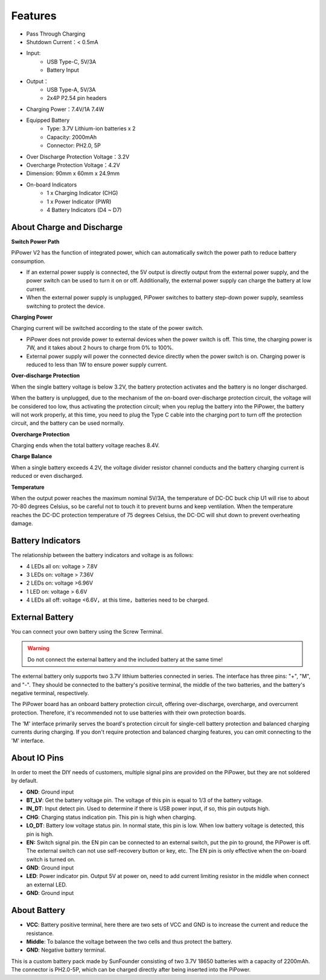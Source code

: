 Features
===============

.. image:: img/media2.png

* Pass Through Charging
* Shutdown Current：< 0.5mA
* Input:
    * USB Type-C, 5V/3A
    * Battery Input
* Output：
    * USB Type-A, 5V/3A
    * 2x4P P2.54 pin headers

* Charging Power：7.4V/1A 7.4W
* Equipped Battery
    * Type: 3.7V Lithium-ion batteries x 2
    * Capacity: 2000mAh
    * Connector: PH2.0, 5P
* Over Discharge Protection Voltage：3.2V
* Overcharge Protection Voltage：4.2V
* Dimension: 90mm x 60mm x 24.9mm
* On-board Indicators
    * 1 x Charging Indicator (CHG)
    * 1 x Power Indicator (PWR)
    * 4 Battery Indicators (D4 ~ D7)



About Charge and Discharge
------------------------------------

**Switch Power Path**

PiPower V2 has the function of integrated power, which can automatically switch the power path to reduce battery consumption.

* If an external power supply is connected, the 5V output is directly output from the external power supply, and the power switch can be used to turn it on or off. Additionally, the external power supply can charge the battery at low current.
* When the external power supply is unplugged, PiPower switches to battery step-down power supply, seamless switching to protect the device.


**Charging Power**

Charging current will be switched according to the state of the power switch.

* PiPower does not provide power to external devices when the power switch is off. This time, the charging power is 7W, and it takes about 2 hours to charge from 0% to 100%.
* External power supply will power the connected device directly when the power switch is on. Charging power is reduced to less than 1W to ensure power supply current.

**Over-discharge Protection**

When the single battery voltage is below 3.2V, the battery protection activates and the battery is no longer discharged.

When the battery is unplugged, due to the mechanism of the on-board over-discharge protection circuit, the voltage will be considered too low, thus activating the protection circuit; when you replug the battery into the PiPower, the battery will not work properly, at this time, you need to plug the Type C cable into the charging port to turn off the protection circuit, and the battery can be used normally.

**Overcharge Protection**

Charging ends when the total battery voltage reaches 8.4V.

**Charge Balance**

When a single battery exceeds 4.2V, the voltage divider resistor channel conducts and the battery charging current is reduced or even discharged. 

**Temperature**

When the output power reaches the maximum nominal 5V/3A, the temperature of DC-DC buck chip U1 will rise to about 70-80 degrees Celsius, so be careful not to touch it to prevent burns and keep ventilation. When the temperature reaches the DC-DC protection temperature of 75 degrees Celsius, the DC-DC will shut down to prevent overheating damage.



Battery Indicators
--------------------------

The relationship between the battery indicators and voltage is as follows:

* 4 LEDs all on: voltage > 7.8V
* 3 LEDs on: voltage > 7.36V
* 2 LEDs on: voltage >6.96V
* 1 LED on: voltage > 6.6V
* 4 LEDs all off: voltage <6.6V，at this time，batteries need to be charged.



External Battery
--------------------------


.. image:: img/ex_btra.png

You can connect your own battery using the Screw Terminal. 

.. warning:: Do not connect the external battery and the included battery at the same time!

The external battery only supports two 3.7V lithium batteries connected in series. The interface has three pins: "+", "M", and "-". They should be connected to the battery's positive terminal, the middle of the two batteries, and the battery's negative terminal, respectively.

The PiPower board has an onboard battery protection circuit, offering over-discharge, overcharge, and overcurrent protection. Therefore, it's recommended not to use batteries with their own protection boards.

The 'M' interface primarily serves the board's protection circuit for single-cell battery protection and balanced charging currents during charging. If you don't require protection and balanced charging features, you can omit connecting to the 'M' interface.

.. image:: img/ex_btr.png


About IO Pins
-----------------

.. image:: img/io_pin.png
    :width: 500
    :align: center

In order to meet the DIY needs of customers, multiple signal pins are provided on the PiPower, but they are not soldered by default.

* **GND**: Ground input
* **BT_LV**: Get the battery voltage pin. The voltage of this pin is equal to 1/3 of the battery voltage.
* **IN_DT**: Input detect pin. Used to determine if there is USB power input, if so, this pin outputs high.
* **CHG**: Charging status indication pin. This pin is high when charging.
* **LO_DT**: Battery low voltage status pin. In normal state, this pin is low. When low battery voltage is detected, this pin is high.
* **EN:** Switch signal pin. the EN pin can be connected to an external switch, put the pin to ground, the PiPower is off. The external switch can not use self-recovery button or key, etc. The EN pin is only effective when the on-board switch is turned on.
* **GND**: Ground input
* **LED**: Power indicator pin. Output 5V at power on, need to add current limiting resistor in the middle when connect an external LED.
* **GND**: Ground input

About Battery
----------------------


.. image:: img/2battery.jpg
    :width: 300
    :align: center

* **VCC**: Battery positive terminal, here there are two sets of VCC and GND is to increase the current and reduce the resistance.
* **Middle**: To balance the voltage between the two cells and thus protect the battery.
* **GND**: Negative battery terminal.


This is a custom battery pack made by SunFounder consisting of two 3.7V 18650 batteries with a capacity of 2200mAh. The connector is PH2.0-5P, which can be charged directly after being inserted into the PiPower.

